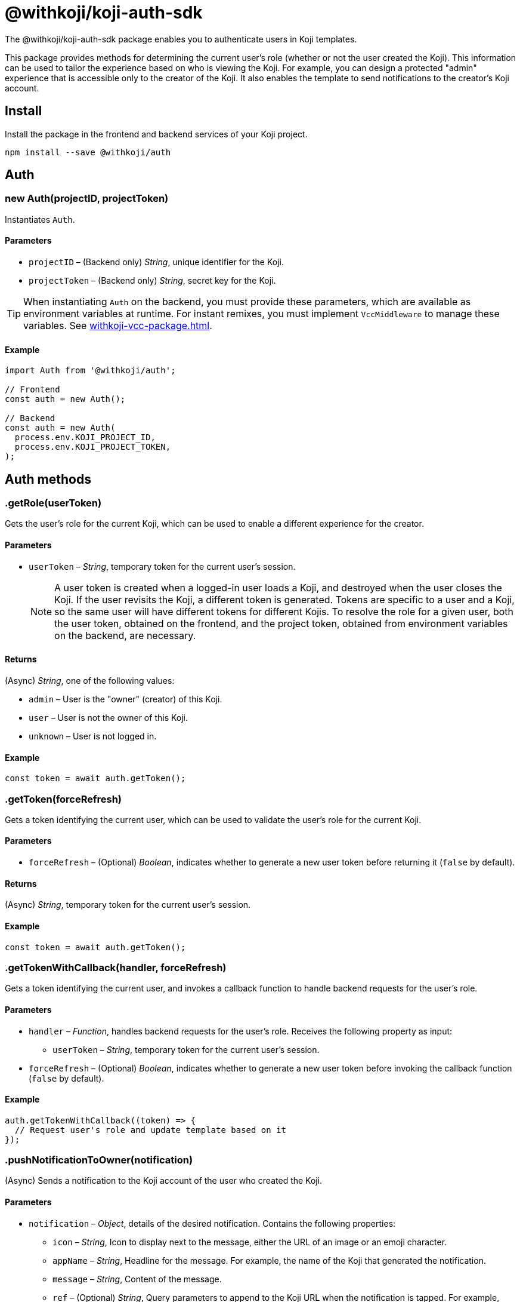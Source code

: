 = @withkoji/koji-auth-sdk
:page-slug: withkoji-koji-auth-sdk
:page-description: Package that provides user authentication for Koji templates.

The @withkoji/koji-auth-sdk package enables you to
//tag::description[]
authenticate users in Koji templates.
//end::description[]

This package provides methods for determining the current user's role (whether or not the user created the Koji).
This information can be used to tailor the experience based on who is viewing the Koji.
For example, you can design a protected "admin" experience that is accessible only to the creator of the Koji.
It also enables the template to send notifications to the creator's Koji account.

== Install

Install the package in the frontend and backend services of your Koji project.

[source,bash]
----
npm install --save @withkoji/auth
----

== Auth

[.hcode, id="new Auth", reftext="new Auth"]
=== new Auth(projectID, projectToken)

Instantiates `Auth`.

==== Parameters

* `projectID` – (Backend only) _String_, unique identifier for the Koji.
* `projectToken` – (Backend only) _String_, secret key for the Koji.

TIP: When instantiating `Auth` on the backend, you must provide these parameters, which are available as environment variables at runtime.
For instant remixes, you must implement `VccMiddleware` to manage these variables.
See <<withkoji-vcc-package#>>.

==== Example

[source,javascript]
----
import Auth from '@withkoji/auth';

// Frontend
const auth = new Auth();

// Backend
const auth = new Auth(
  process.env.KOJI_PROJECT_ID,
  process.env.KOJI_PROJECT_TOKEN,
);
----

== Auth methods

[.hcode, id=".getRole", reftext="getRole"]
=== .getRole(userToken)

Gets the user's role for the current Koji, which can be used to enable a different experience for the creator.

==== Parameters

* `userToken` – _String_, temporary token for the current user’s session.
+
NOTE: A user token is created when a logged-in user loads a Koji, and destroyed when the user closes the Koji.
If the user revisits the Koji, a different token is generated.
Tokens are specific to a user and a Koji, so the same user will have different tokens for different Kojis.
To resolve the role for a given user, both the user token, obtained on the frontend, and the project token, obtained from environment variables on the backend, are necessary.

==== Returns

(Async) _String_, one of the following values:

* `admin` – User is the "owner" (creator) of this Koji.
* `user` – User is not the owner of this Koji.
* `unknown` – User is not logged in.

==== Example

[source,javascript]
----
const token = await auth.getToken();
----

[.hcode, id=".getToken", reftext="getToken"]
=== .getToken(forceRefresh)

Gets a token identifying the current user, which can be used to validate the user's role for the current Koji.

==== Parameters

* `forceRefresh` – (Optional) _Boolean_, indicates whether to generate a new user token before returning it (`false` by default).

==== Returns

(Async) _String_, temporary token for the current user's session.

==== Example

[source,javascript]
----
const token = await auth.getToken();
----

[.hcode, id=".getTokenWithCallback", reftext="getTokenWithCallback"]
=== .getTokenWithCallback(handler, forceRefresh)

Gets a token identifying the current user, and invokes a callback function to handle backend requests for the user's role.

==== Parameters

* `handler` – _Function_, handles backend requests for the user's role.
Receives the following property as input:
** `userToken` – _String_, temporary token for the current user's session.
* `forceRefresh` – (Optional) _Boolean_, indicates whether to generate a new user token before invoking the callback function (`false` by default).

==== Example

[source,javascript]
----
auth.getTokenWithCallback((token) => {
  // Request user's role and update template based on it
});
----

[.hcode, id=".pushNotificationToOwner", reftext="pushNotificationToOwner"]
=== .pushNotificationToOwner(notification)

(Async) Sends a notification to the Koji account of the user who created the Koji.

==== Parameters

* `notification` – _Object_, details of the desired notification.
Contains the following properties:
** `icon` – _String_, Icon to display next to the message, either the URL of an image or an emoji character.
** `appName` – _String_, Headline for the message.
For example, the name of the Koji that generated the notification.
** `message` – _String_, Content of the message.
** `ref` – (Optional) _String_, Query parameters to append to the Koji URL when the notification is tapped.
For example, load the admin experience or a dynamic receipt from the notification.

==== Example

[source,javascript]
----
auth.pushNotificationToOwner({
  icon: '❓',
  appName: 'Ask me anything',
  message: 'Someone asked you a question! Respond now',
  ref: '?context=admin',
});
----

== Related resources

* https://github.com/madewithkoji/koji-auth-sdk[@withkoji/koji-auth-sdk on Github]
